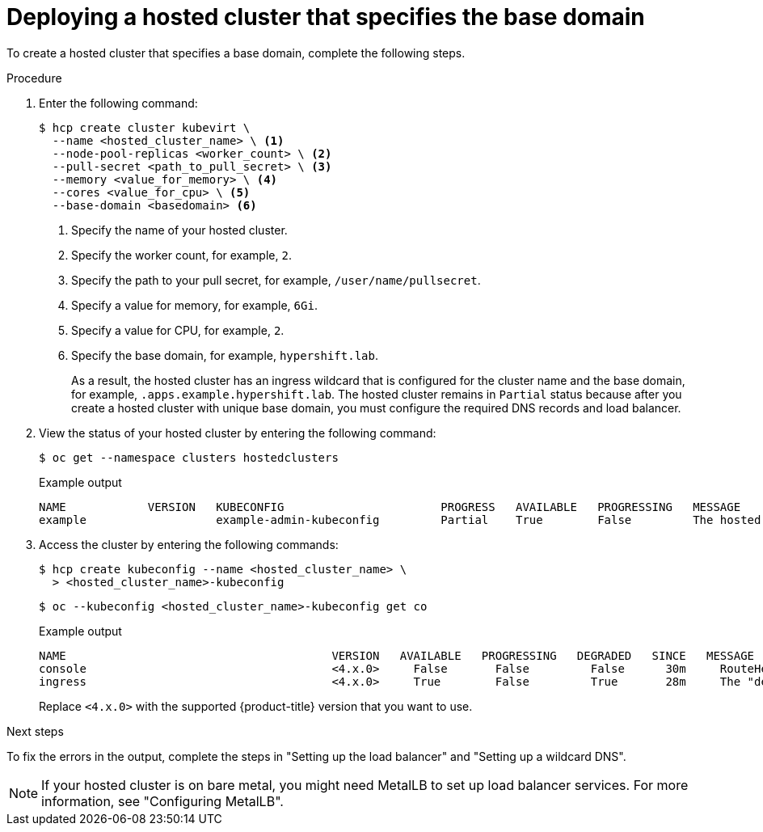 // Module included in the following assemblies:
//
// * hosted_control_planes/hcp-deploy-virt.adoc

:_mod-docs-content-type: PROCEDURE
[id="hcp-virt-hc-base-domain_{context}"]
= Deploying a hosted cluster that specifies the base domain

To create a hosted cluster that specifies a base domain, complete the following steps.

.Procedure

. Enter the following command:
+
[source,terminal]
----
$ hcp create cluster kubevirt \
  --name <hosted_cluster_name> \ <1>
  --node-pool-replicas <worker_count> \ <2>
  --pull-secret <path_to_pull_secret> \ <3>
  --memory <value_for_memory> \ <4>
  --cores <value_for_cpu> \ <5>
  --base-domain <basedomain> <6>
----
+
<1> Specify the name of your hosted cluster.
<2> Specify the worker count, for example, `2`.
<3> Specify the path to your pull secret, for example, `/user/name/pullsecret`.
<4> Specify a value for memory, for example, `6Gi`.
<5> Specify a value for CPU, for example, `2`.
<6> Specify the base domain, for example, `hypershift.lab`.
+
As a result, the hosted cluster has an ingress wildcard that is configured for the cluster name and the base domain, for example, `.apps.example.hypershift.lab`. The hosted cluster remains in `Partial` status because after you create a hosted cluster with unique base domain, you must configure the required DNS records and load balancer.

. View the status of your hosted cluster by entering the following command:
+
[source,terminal]
----
$ oc get --namespace clusters hostedclusters
----
+
.Example output
[source,terminal]
----
NAME            VERSION   KUBECONFIG                       PROGRESS   AVAILABLE   PROGRESSING   MESSAGE
example                   example-admin-kubeconfig         Partial    True        False         The hosted control plane is available
----

. Access the cluster by entering the following commands:
+
[source,terminal]
----
$ hcp create kubeconfig --name <hosted_cluster_name> \
  > <hosted_cluster_name>-kubeconfig
----
+
[source,terminal]
----
$ oc --kubeconfig <hosted_cluster_name>-kubeconfig get co
----
+
.Example output
[source,terminal]
----
NAME                                       VERSION   AVAILABLE   PROGRESSING   DEGRADED   SINCE   MESSAGE
console                                    <4.x.0>     False       False         False      30m     RouteHealthAvailable: failed to GET route (https://console-openshift-console.apps.example.hypershift.lab): Get "https://console-openshift-console.apps.example.hypershift.lab": dial tcp: lookup console-openshift-console.apps.example.hypershift.lab on 172.31.0.10:53: no such host
ingress                                    <4.x.0>     True        False         True       28m     The "default" ingress controller reports Degraded=True: DegradedConditions: One or more other status conditions indicate a degraded state: CanaryChecksSucceeding=False (CanaryChecksRepetitiveFailures: Canary route checks for the default ingress controller are failing)
----
+
Replace `<4.x.0>` with the supported {product-title} version that you want to use.

.Next steps

To fix the errors in the output, complete the steps in "Setting up the load balancer" and "Setting up a wildcard DNS".

[NOTE]
====
If your hosted cluster is on bare metal, you might need MetalLB to set up load balancer services. For more information, see "Configuring MetalLB".
====
